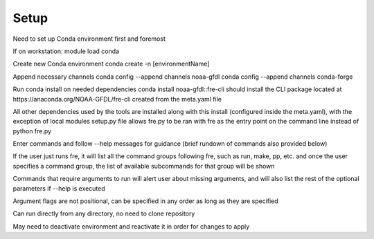 Setup
=====

Need to set up Conda environment first and foremost

If on workstation:
module load conda

Create new Conda environment
conda create -n [environmentName]

Append necessary channels
conda config --append channels noaa-gfdl
conda config --append channels conda-forge

Run conda install on needed dependencies
conda install noaa-gfdl::fre-cli should install the CLI package located at https://anaconda.org/NOAA-GFDL/fre-cli created from the meta.yaml file

All other dependencies used by the tools are installed along with this install (configured inside the meta.yaml), with the exception of local modules
setup.py file allows fre.py to be ran with fre as the entry point on the command line instead of python fre.py

Enter commands and follow --help messages for guidance (brief rundown of commands also provided below)

If the user just runs fre, it will list all the command groups following fre, such as run, make, pp, etc. and once the user specifies a command group, the list of available subcommands for that group will be shown

Commands that require arguments to run will alert user about missing arguments, and will also list the rest of the optional parameters if --help is executed

Argument flags are not positional, can be specified in any order as long as they are specified

Can run directly from any directory, no need to clone repository

May need to deactivate environment and reactivate it in order for changes to apply
